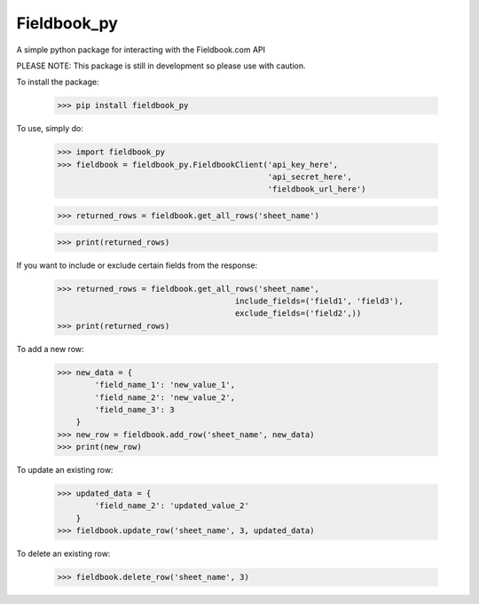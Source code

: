 Fieldbook_py
------------

A simple python package for interacting with the Fieldbook.com API

PLEASE NOTE: This package is still in development so please use with caution.

To install the package:

    >>> pip install fieldbook_py


To use, simply do:

    >>> import fieldbook_py
    >>> fieldbook = fieldbook_py.FieldbookClient('api_key_here',
                                                 'api_secret_here',
                                                 'fieldbook_url_here')

    >>> returned_rows = fieldbook.get_all_rows('sheet_name')

    >>> print(returned_rows)

If you want to include or exclude certain fields from the response:

    >>> returned_rows = fieldbook.get_all_rows('sheet_name',
                                          include_fields=('field1', 'field3'),
                                          exclude_fields=('field2',))
    >>> print(returned_rows)

To add a new row:

    >>> new_data = {
            'field_name_1': 'new_value_1',
            'field_name_2': 'new_value_2',
            'field_name_3': 3
        }
    >>> new_row = fieldbook.add_row('sheet_name', new_data)
    >>> print(new_row)

To update an existing row:

    >>> updated_data = {
            'field_name_2': 'updated_value_2'
        }
    >>> fieldbook.update_row('sheet_name', 3, updated_data)

To delete an existing row:

    >>> fieldbook.delete_row('sheet_name', 3)

